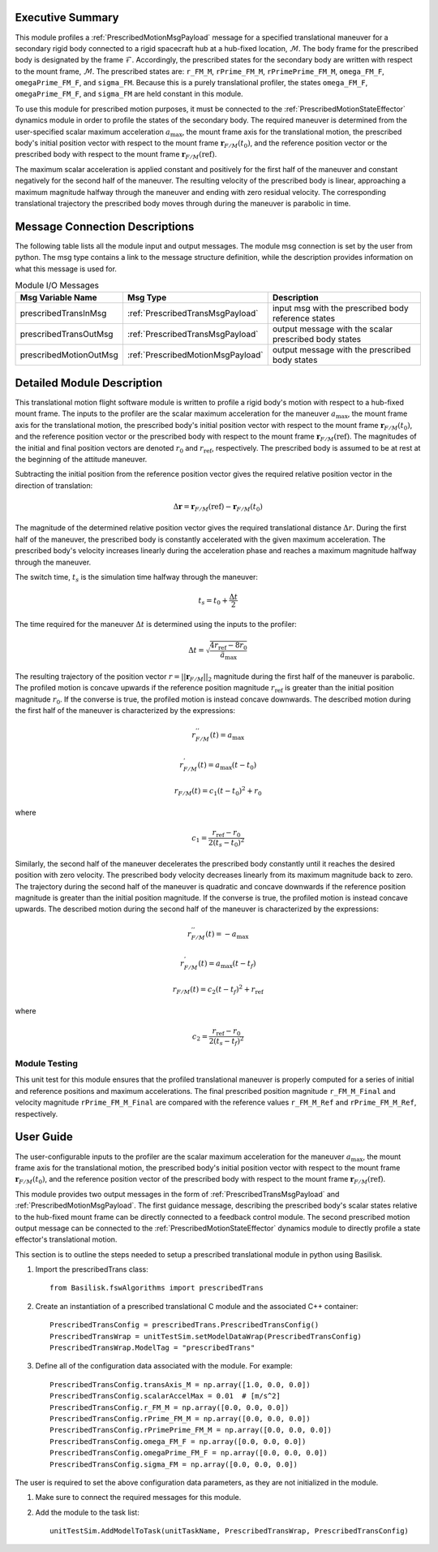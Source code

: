 Executive Summary
-----------------
This module profiles a :ref:`PrescribedMotionMsgPayload` message for a specified translational maneuver
for a secondary rigid body connected to a rigid spacecraft hub at a hub-fixed location, :math:`\mathcal{M}`. The body
frame for the prescribed body is designated by the frame :math:`\mathcal{F}`. Accordingly, the prescribed states for the
secondary body are written with respect to the mount frame, :math:`\mathcal{M}`. The prescribed states are: ``r_FM_M``,
``rPrime_FM_M``, ``rPrimePrime_FM_M``, ``omega_FM_F``, ``omegaPrime_FM_F``, and ``sigma_FM``. Because this is a
purely translational profiler, the states ``omega_FM_F``, ``omegaPrime_FM_F``, and ``sigma_FM`` are held
constant in this module.

To use this module for prescribed motion purposes, it must be connected to the :ref:`PrescribedMotionStateEffector`
dynamics module in order to profile the states of the secondary body. The required maneuver is determined from the
user-specified scalar maximum acceleration :math:`a_{\text{max}}`, the mount frame axis for the translational motion,
the prescribed body's initial position vector with respect to the mount frame :math:`\boldsymbol{r}_{F/M}(t_0)`, and
the reference position vector or the prescribed body with respect to the mount frame
:math:`\boldsymbol{r}_{F/M} (\text{ref})`.

The maximum scalar acceleration is applied constant and positively for the first half of the maneuver and
constant negatively for the second half of the maneuver. The resulting velocity of the prescribed body is
linear, approaching a maximum magnitude halfway through the maneuver and ending with zero residual velocity.
The corresponding translational trajectory the prescribed body moves through during the maneuver is parabolic in time.


Message Connection Descriptions
-------------------------------
The following table lists all the module input and output messages.  
The module msg connection is set by the user from python.  
The msg type contains a link to the message structure definition, while the description 
provides information on what this message is used for.

.. list-table:: Module I/O Messages
    :widths: 25 25 50
    :header-rows: 1

    * - Msg Variable Name
      - Msg Type
      - Description
    * - prescribedTransInMsg
      - :ref:`PrescribedTransMsgPayload`
      - input msg with the prescribed body reference states
    * - prescribedTransOutMsg
      - :ref:`PrescribedTransMsgPayload`
      - output message with the scalar prescribed body states
    * - prescribedMotionOutMsg
      - :ref:`PrescribedMotionMsgPayload`
      - output message with the prescribed body states



Detailed Module Description
---------------------------
This translational motion flight software module is written to profile a rigid body's motion with respect to a hub-fixed
mount frame. The inputs to the profiler are the scalar maximum acceleration for the maneuver :math:`a_{\text{max}}`,
the mount frame axis for the translational motion, the prescribed body's initial position vector with respect to
the mount frame :math:`\boldsymbol{r}_{F/M}(t_0)`, and the reference position vector or the prescribed body with respect
to the mount frame :math:`\boldsymbol{r}_{F/M} (\text{ref})`. The magnitudes of the initial and final position vectors
are denoted :math:`r_0` and :math:`r_{\text{ref}}`, respectively. The prescribed body is assumed to be at rest at the
beginning of the attitude maneuver.

Subtracting the initial position from the reference position vector gives the required relative position vector in the
direction of translation:

.. math::
    \Delta \boldsymbol{r} = \boldsymbol{r}_{F/M}(\text{ref}) - \boldsymbol{r}_{F/M}(t_0)

The magnitude of the determined relative position vector gives the required translational distance :math:`\Delta r`.
During the first half of the maneuver, the prescribed body is constantly accelerated with the given maximum acceleration.
The prescribed body's velocity increases linearly during the acceleration phase and reaches a maximum magnitude halfway
through the maneuver.

The switch time, :math:`t_s` is the simulation time halfway through the maneuver:

.. math::
    t_s = t_0 + \frac{\Delta t}{2}

The time required for the maneuver :math:`\Delta t` is determined using the inputs to the profiler:

.. math::
    \Delta t = \sqrt{\frac{4 r_{\text{ref}} - 8 r_0}{\ddot{a}_{\text{max}}}}

The resulting trajectory of the position vector :math:`r = || \boldsymbol{r}_{F/M} ||_2` magnitude during the first half of the
maneuver is parabolic. The profiled motion is concave upwards if the reference position magnitude :math:`r_{\text{ref}}`
is greater than the initial position magnitude :math:`r_0`. If the converse is true, the profiled motion is instead concave
downwards. The described motion during the first half of the maneuver is characterized by the expressions:

.. math::
    r^{''}_{F / M}(t) = a_{\text{max}}

.. math::
    r^{'}_{F / M}(t) = a_{\text{max}} (t - t_0)

.. math::
    r_{F / M}(t) = c_1 (t - t_0)^2  + r_0

where

.. math::
    c_1 = \frac{r_{\text{ref}} - r_0}{2(t_s - t_0)^2}


Similarly, the second half of the maneuver decelerates the prescribed body constantly until it reaches the desired
position with zero velocity. The prescribed body velocity decreases linearly from its maximum magnitude back to zero.
The trajectory during the second half of the maneuver is quadratic and concave downwards if the reference position
magnitude is greater than the initial position magnitude. If the converse is true, the profiled motion is instead
concave upwards. The described motion during the second half of the maneuver is characterized by the expressions:

.. math::
    r^{''}_{F / M}(t) = -a_{\text{max}}

.. math::
    r^{'}_{F / M}(t) = a_{\text{max}} (t - t_f)

.. math::
    r_{F / M}(t) = c_2 (t - t_f)^2  + r_{\text{ref}}

where

.. math::
    c_2 = \frac{r_{\text{ref}} - r_0}{2 (t_s - t_f)^2}

Module Testing
^^^^^^^^^^^^^^
This unit test for this module ensures that the profiled translational maneuver is properly computed for a series of
initial and reference positions and maximum accelerations. The final prescribed position magnitude ``r_FM_M_Final`` and
velocity magnitude ``rPrime_FM_M_Final`` are compared with the reference values ``r_FM_M_Ref`` and
``rPrime_FM_M_Ref``, respectively.

User Guide
----------
The user-configurable inputs to the profiler are the scalar maximum acceleration for the maneuver :math:`a_{\text{max}}`,
the mount frame axis for the translational motion, the prescribed body's initial position vector with respect to
the mount frame :math:`\boldsymbol{r}_{F/M}(t_0)`, and the reference position vector of the prescribed body with respect
to the mount frame :math:`\boldsymbol{r}_{F/M} (\text{ref})`.

This module provides two output messages in the form of :ref:`PrescribedTransMsgPayload` and
:ref:`PrescribedMotionMsgPayload`. The first guidance message, describing the prescribed body's scalar states relative to
the hub-fixed mount frame can be directly connected to a feedback control module. The second prescribed
motion output message can be connected to the :ref:`PrescribedMotionStateEffector` dynamics module to directly profile
a state effector's translational motion.

This section is to outline the steps needed to setup a prescribed translational module in python using Basilisk.

#. Import the prescribedTrans class::

    from Basilisk.fswAlgorithms import prescribedTrans

#. Create an instantiation of a prescribed translational C module and the associated C++ container::

    PrescribedTransConfig = prescribedTrans.PrescribedTransConfig()
    PrescribedTransWrap = unitTestSim.setModelDataWrap(PrescribedTransConfig)
    PrescribedTransWrap.ModelTag = "prescribedTrans"

#. Define all of the configuration data associated with the module. For example::

    PrescribedTransConfig.transAxis_M = np.array([1.0, 0.0, 0.0])
    PrescribedTransConfig.scalarAccelMax = 0.01  # [m/s^2]
    PrescribedTransConfig.r_FM_M = np.array([0.0, 0.0, 0.0])
    PrescribedTransConfig.rPrime_FM_M = np.array([0.0, 0.0, 0.0])
    PrescribedTransConfig.rPrimePrime_FM_M = np.array([0.0, 0.0, 0.0])
    PrescribedTransConfig.omega_FM_F = np.array([0.0, 0.0, 0.0])
    PrescribedTransConfig.omegaPrime_FM_F = np.array([0.0, 0.0, 0.0])
    PrescribedTransConfig.sigma_FM = np.array([0.0, 0.0, 0.0])

The user is required to set the above configuration data parameters, as they are not initialized in the module.

#. Make sure to connect the required messages for this module.

#. Add the module to the task list::

    unitTestSim.AddModelToTask(unitTaskName, PrescribedTransWrap, PrescribedTransConfig)

